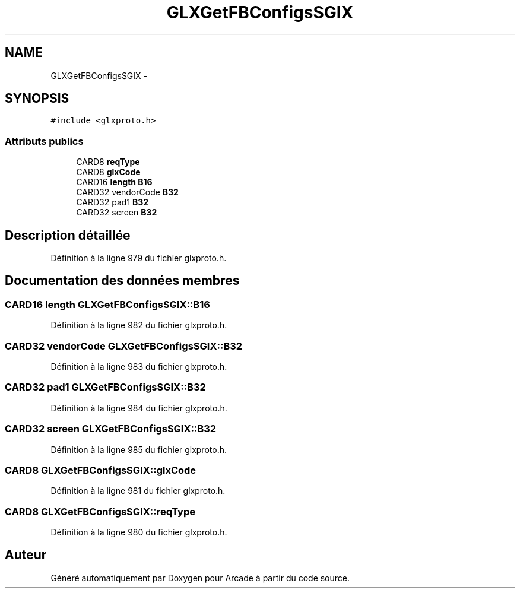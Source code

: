 .TH "GLXGetFBConfigsSGIX" 3 "Jeudi 31 Mars 2016" "Version 1" "Arcade" \" -*- nroff -*-
.ad l
.nh
.SH NAME
GLXGetFBConfigsSGIX \- 
.SH SYNOPSIS
.br
.PP
.PP
\fC#include <glxproto\&.h>\fP
.SS "Attributs publics"

.in +1c
.ti -1c
.RI "CARD8 \fBreqType\fP"
.br
.ti -1c
.RI "CARD8 \fBglxCode\fP"
.br
.ti -1c
.RI "CARD16 \fBlength\fP \fBB16\fP"
.br
.ti -1c
.RI "CARD32 vendorCode \fBB32\fP"
.br
.ti -1c
.RI "CARD32 pad1 \fBB32\fP"
.br
.ti -1c
.RI "CARD32 screen \fBB32\fP"
.br
.in -1c
.SH "Description détaillée"
.PP 
Définition à la ligne 979 du fichier glxproto\&.h\&.
.SH "Documentation des données membres"
.PP 
.SS "CARD16 \fBlength\fP GLXGetFBConfigsSGIX::B16"

.PP
Définition à la ligne 982 du fichier glxproto\&.h\&.
.SS "CARD32 vendorCode GLXGetFBConfigsSGIX::B32"

.PP
Définition à la ligne 983 du fichier glxproto\&.h\&.
.SS "CARD32 pad1 GLXGetFBConfigsSGIX::B32"

.PP
Définition à la ligne 984 du fichier glxproto\&.h\&.
.SS "CARD32 screen GLXGetFBConfigsSGIX::B32"

.PP
Définition à la ligne 985 du fichier glxproto\&.h\&.
.SS "CARD8 GLXGetFBConfigsSGIX::glxCode"

.PP
Définition à la ligne 981 du fichier glxproto\&.h\&.
.SS "CARD8 GLXGetFBConfigsSGIX::reqType"

.PP
Définition à la ligne 980 du fichier glxproto\&.h\&.

.SH "Auteur"
.PP 
Généré automatiquement par Doxygen pour Arcade à partir du code source\&.
